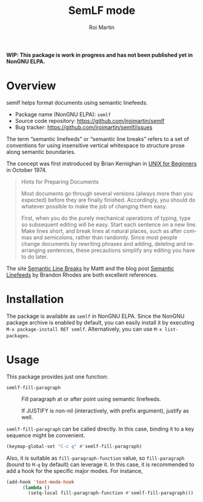 #+title: SemLF mode
#+author: Roi Martin
#+email: jroi.martin@gmail.com
#+language: en
#+options: ':t toc:t num:t author:t email:t

*WIP: This package is work in progress and has not been published yet
in NonGNU ELPA.*

* Overview

semlf helps format documents using semantic linefeeds.

-  Package name (NonGNU ELPA): ~semlf~
-  Source code repository: <https://github.com/jroimartin/semlf>
-  Bug tracker: <https://github.com/jroimartin/semlf/issues>

The term "semantic linefeeds" or "semantic line breaks" refers to a
set of conventions for using insensitive vertical whitespace to
structure prose along semantic boundaries.

The concept was first instroduced by Brian Kernighan in [[https://web.archive.org/web/20130108163017if_/http://miffy.tom-yam.or.jp:80/2238/ref/beg.pdf][UNIX for
Beginners]] in October 1974.

#+begin_quote
Hints for Preparing Documents

Most documents go through several versions (always more than you
expected) before they are finally finished.  Accordingly, you should
do whatever possible to make the job of changing them easy.

First, when you do the purely mechanical operations of typing, type so
subsequent editing will be easy.  Start each sentence on a new line.
Make lines short, and break lines at natural places, such as after
commas and semicolons, rather than randomly.  Since most people change
documents by rewriting phrases and adding, deleting and rearranging
sentences, these precautions simplify any editing you have to do
later.
#+end_quote

The site [[https://sembr.org/][Semantic Line Breaks]] by Mattt and the blog post [[https://rhodesmill.org/brandon/2012/one-sentence-per-line/][Semantic
Linefeeds]] by Brandon Rhodes are both excellent references.

* Installation

The package is available as ~semlf~ in NonGNU ELPA.  Since the NonGNU
package archive is enabled by default, you can easily install it by
executing =M-x package-install RET semlf=.  Alternatively, you can use
=M-x list-packages=.

* Usage

This package provides just one function:

- ~semlf-fill-paragraph~ :: Fill paragraph at or after point using
  semantic linefeeds.

  If JUSTIFY is non-nil (interactively, with prefix argument), justify
  as well.

~semlf-fill-paragraph~ can be called directly.  In this case, binding
it to a key sequence might be convenient.

#+begin_src emacs-lisp
  (keymap-global-set "C-c q" #'semlf-fill-paragraph)
#+end_src

Also, it is suitable as ~fill-paragraph-function~ value, so
~fill-paragraph~ (bound to =M-q= by default) can leverage it.  In this
case, it is recommended to add a hook for the specific major modes.
For instance,

#+begin_src emacs-lisp
  (add-hook 'text-mode-hook
	    (lambda ()
	      (setq-local fill-paragraph-function #'semlf-fill-paragraph)))
#+end_src

